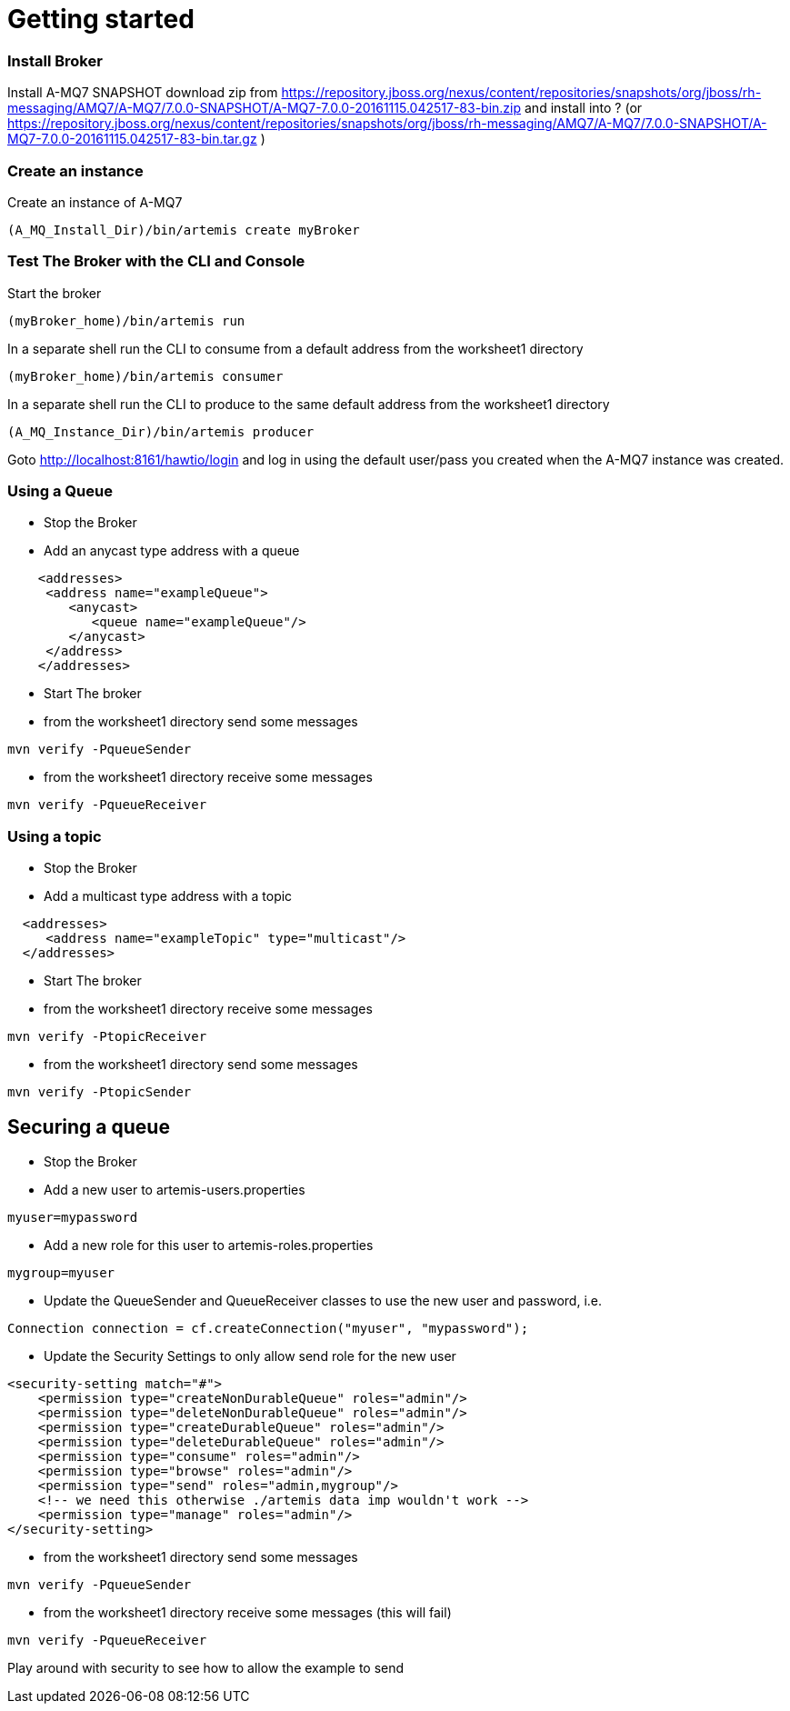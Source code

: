 # Getting started


### Install Broker

Install A-MQ7 SNAPSHOT download zip from https://repository.jboss.org/nexus/content/repositories/snapshots/org/jboss/rh-messaging/AMQ7/A-MQ7/7.0.0-SNAPSHOT/A-MQ7-7.0.0-20161115.042517-83-bin.zip and install into ?
(or https://repository.jboss.org/nexus/content/repositories/snapshots/org/jboss/rh-messaging/AMQ7/A-MQ7/7.0.0-SNAPSHOT/A-MQ7-7.0.0-20161115.042517-83-bin.tar.gz )

### Create an instance

Create an instance of A-MQ7
```code
(A_MQ_Install_Dir)/bin/artemis create myBroker
```
### Test The Broker with the CLI and Console
Start the broker
```code
(myBroker_home)/bin/artemis run
```
In a separate shell run the CLI to consume from a default address from the worksheet1 directory 
```code
(myBroker_home)/bin/artemis consumer
```
In a separate shell run the CLI to produce to the same default address from the worksheet1 directory 
```code
(A_MQ_Instance_Dir)/bin/artemis producer
```
Goto http://localhost:8161/hawtio/login and log in using the default user/pass you created when the A-MQ7 instance was created.

### Using a Queue

-   Stop the Broker
-   Add an anycast type address with a queue 
```xml 
    <addresses>
     <address name="exampleQueue">
        <anycast>
           <queue name="exampleQueue"/>
        </anycast>
     </address>
    </addresses>
```

-   Start The broker
-   from the worksheet1 directory send some messages
```code
mvn verify -PqueueSender
```
-   from the worksheet1 directory receive some messages
```code
mvn verify -PqueueReceiver
```
### Using a topic

-   Stop the Broker
-   Add a multicast type address with a topic 
```xml 
  <addresses>
     <address name="exampleTopic" type="multicast"/>
  </addresses>
```

-   Start The broker

-   from the worksheet1 directory receive some messages

```code
mvn verify -PtopicReceiver
```         

-   from the worksheet1 directory send some messages

```code
mvn verify -PtopicSender
```
   

## Securing a queue

-   Stop the Broker
-   Add a new user to artemis-users.properties
```code
myuser=mypassword
```

-   Add a new role for this user to artemis-roles.properties
```code
mygroup=myuser
```

-   Update the QueueSender and QueueReceiver classes to use the new user and password, i.e.
```code
Connection connection = cf.createConnection("myuser", "mypassword");
```

-   Update the Security Settings to only allow send role for the new user
```xml
<security-setting match="#">
    <permission type="createNonDurableQueue" roles="admin"/>
    <permission type="deleteNonDurableQueue" roles="admin"/>
    <permission type="createDurableQueue" roles="admin"/>
    <permission type="deleteDurableQueue" roles="admin"/>
    <permission type="consume" roles="admin"/>
    <permission type="browse" roles="admin"/>
    <permission type="send" roles="admin,mygroup"/>
    <!-- we need this otherwise ./artemis data imp wouldn't work -->
    <permission type="manage" roles="admin"/>
</security-setting>
```

-  from the worksheet1 directory send some messages
```code
mvn verify -PqueueSender
```
-   from the worksheet1 directory receive some messages (this will fail)
```code
mvn verify -PqueueReceiver
``` 

Play around with security to see how to allow the example to send
